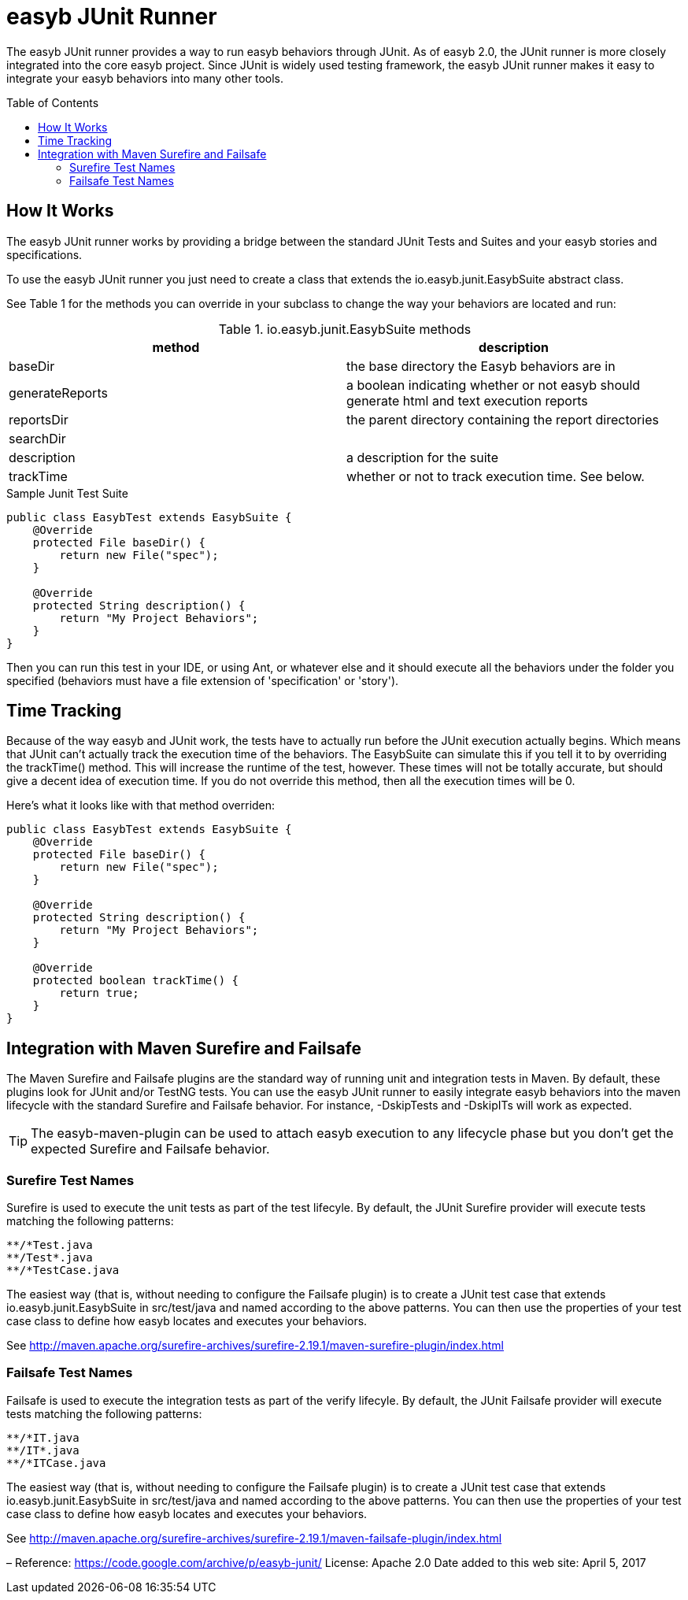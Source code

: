 = easyb JUnit Runner
:icons: font
:toc: preamble
:toc-title: Table of Contents
:toclevels: 2

The easyb JUnit runner provides a way to run easyb behaviors through JUnit. As of easyb 2.0, the JUnit runner is
more closely integrated into the core easyb project. Since JUnit is widely used testing framework, the easyb JUnit
runner makes it easy to integrate your easyb behaviors into many other tools.

== How It Works

The easyb JUnit runner works by providing a bridge between the standard JUnit Tests and Suites and your easyb
stories and specifications. 

To use the easyb JUnit runner you just need to create a class that extends the io.easyb.junit.EasybSuite abstract class.

See Table 1 for the methods you can override in your subclass to change the way your behaviors
are located and run:

.io.easyb.junit.EasybSuite methods
|===
|method |description

|baseDir
|the base directory the Easyb behaviors are in

|generateReports
|a boolean indicating whether or not easyb should generate html and text execution reports

|reportsDir
|the parent directory containing the report directories

|searchDir
|

|description
|a description for the suite

|trackTime
|whether or not to track execution time. See below.

|===

.Sample Junit Test Suite
[source,java]
----
public class EasybTest extends EasybSuite { 
    @Override 
    protected File baseDir() { 
        return new File("spec"); 
    }

    @Override 
    protected String description() { 
        return "My Project Behaviors"; 
    } 
}
----

Then you can run this test in your IDE, or using Ant, or whatever else and it should execute all the behaviors under
the folder you specified (behaviors must have a file extension of 'specification' or 'story').

== Time Tracking

Because of the way easyb and JUnit work, the tests have to actually run before the JUnit execution actually begins.
Which means that JUnit can't actually track the execution time of the behaviors. The EasybSuite can simulate this if
you tell it to by overriding the trackTime() method. This will increase the runtime of the test, however. These times
will not be totally accurate, but should give a decent idea of execution time. If you do not override this method,
then all the execution times will be 0.

Here's what it looks like with that method overriden: 

[source,java]
----
public class EasybTest extends EasybSuite { 
    @Override 
    protected File baseDir() { 
        return new File("spec"); 
    }

    @Override 
    protected String description() { 
        return "My Project Behaviors"; 
    }

    @Override 
    protected boolean trackTime() { 
        return true; 
    } 
}
----

== Integration with Maven Surefire and Failsafe

The Maven Surefire and Failsafe plugins are the standard way of running unit and integration tests in Maven. By default,
these plugins look for JUnit and/or TestNG tests. You can use the easyb JUnit runner to easily integrate easyb behaviors
into the maven lifecycle with the standard Surefire and Failsafe behavior. For instance, -DskipTests and -DskipITs will
work as expected.

TIP: The easyb-maven-plugin can be used to attach easyb execution to any lifecycle phase but you don't get the expected
Surefire and Failsafe behavior.

=== Surefire Test Names

Surefire is used to execute the unit tests as part of the test lifecyle. By default, the JUnit Surefire
provider will execute tests matching the following patterns:

[source]
----
**/*Test.java
**/Test*.java
**/*TestCase.java
----

The easiest way (that is, without needing to configure the Failsafe plugin) is to create a JUnit test case that extends
io.easyb.junit.EasybSuite in src/test/java and named according to the above patterns. You can then use the properties
of your test case class to define how easyb locates and executes your behaviors.

See http://maven.apache.org/surefire-archives/surefire-2.19.1/maven-surefire-plugin/index.html[http://maven.apache.org/surefire-archives/surefire-2.19.1/maven-surefire-plugin/index.html]

=== Failsafe Test Names

Failsafe is used to execute the integration tests as part of the verify lifecyle. By default, the JUnit Failsafe
provider will execute tests matching the following patterns:

[source]
----
**/*IT.java
**/IT*.java
**/*ITCase.java
----

The easiest way (that is, without needing to configure the Failsafe plugin) is to create a JUnit test case that extends
io.easyb.junit.EasybSuite in src/test/java and named according to the above patterns. You can then use the properties
of your test case class to define how easyb locates and executes your behaviors.

See http://maven.apache.org/surefire-archives/surefire-2.19.1/maven-failsafe-plugin/index.html[http://maven.apache.org/surefire-archives/surefire-2.19.1/maven-failsafe-plugin/index.html]

–
Reference: https://code.google.com/archive/p/easyb-junit/[https://code.google.com/archive/p/easyb-junit/]
License: Apache 2.0
Date added to this web site: April 5, 2017
